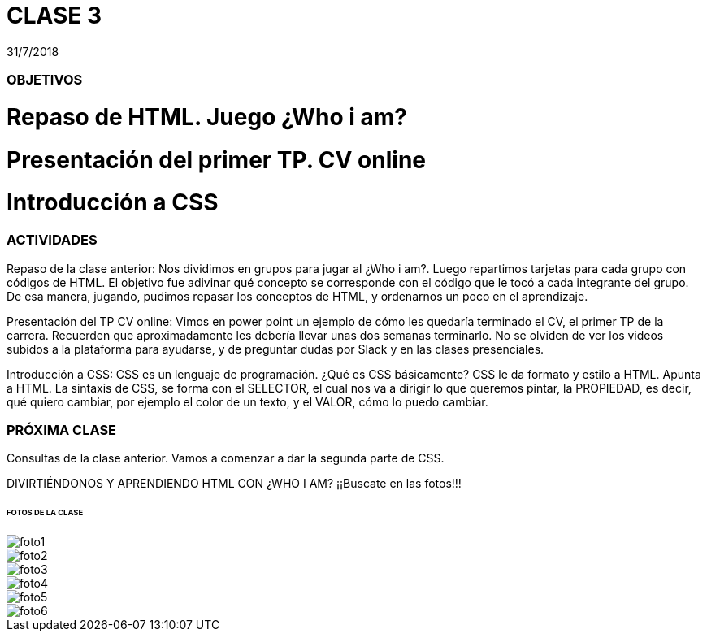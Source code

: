 = CLASE 3
:published_at: 2018-07-31
:hp-image: https://raw.githubusercontent.com/dwfs-bue-pal-2/dwfs-bue-pal-2.github.io/master/images/clase3/foto6.PNG
:hp-tags: Acamica, HTML, CSS, Clase 3

31/7/2018

### OBJETIVOS
# Repaso de HTML. Juego ¿Who i am?
# Presentación del primer TP. CV online
# Introducción a CSS

### ACTIVIDADES
Repaso de la clase anterior: Nos dividimos en grupos para jugar al ¿Who i am?. Luego repartimos tarjetas para cada grupo con códigos de HTML. El objetivo fue adivinar qué concepto se corresponde con el código que le tocó a cada integrante del grupo.
De esa manera, jugando, pudimos repasar los conceptos de HTML, y ordenarnos un poco en el aprendizaje.

Presentación del TP CV online: Vimos en power point un ejemplo de cómo les quedaría terminado el CV, el primer TP de la carrera. Recuerden que aproximadamente les debería llevar unas dos semanas terminarlo. No se olviden de ver los videos subidos a la plataforma para ayudarse, y de preguntar dudas por Slack y en las clases presenciales.

Introducción a CSS: CSS es un lenguaje de programación. ¿Qué es CSS básicamente? CSS le da formato y estilo a HTML. Apunta a HTML. La sintaxis de CSS, se forma con el SELECTOR, el cual nos va a dirigir lo que queremos pintar, la PROPIEDAD, es decir, qué quiero cambiar, por ejemplo el color de un texto, y el VALOR, cómo lo puedo cambiar. 

### PRÓXIMA CLASE
Consultas de la clase anterior. Vamos a comenzar a dar la segunda parte de CSS. 

DIVIRTIÉNDONOS Y APRENDIENDO HTML CON ¿WHO I AM?
¡¡Buscate en las fotos!!!

###### FOTOS DE LA CLASE

image::https://raw.githubusercontent.com/dwfs-bue-pal-2/dwfs-bue-pal-2.github.io/master/images/clase3/foto1.PNG[]

image::https://raw.githubusercontent.com/dwfs-bue-pal-2/dwfs-bue-pal-2.github.io/master/images/clase3/foto2.PNG[]

image::https://raw.githubusercontent.com/dwfs-bue-pal-2/dwfs-bue-pal-2.github.io/master/images/clase3/foto3.PNG[]

image::https://raw.githubusercontent.com/dwfs-bue-pal-2/dwfs-bue-pal-2.github.io/master/images/clase3/foto4.PNG[]

image::https://raw.githubusercontent.com/dwfs-bue-pal-2/dwfs-bue-pal-2.github.io/master/images/clase3/foto5.PNG[]

image::https://raw.githubusercontent.com/dwfs-bue-pal-2/dwfs-bue-pal-2.github.io/master/images/clase3/foto6.PNG[]

